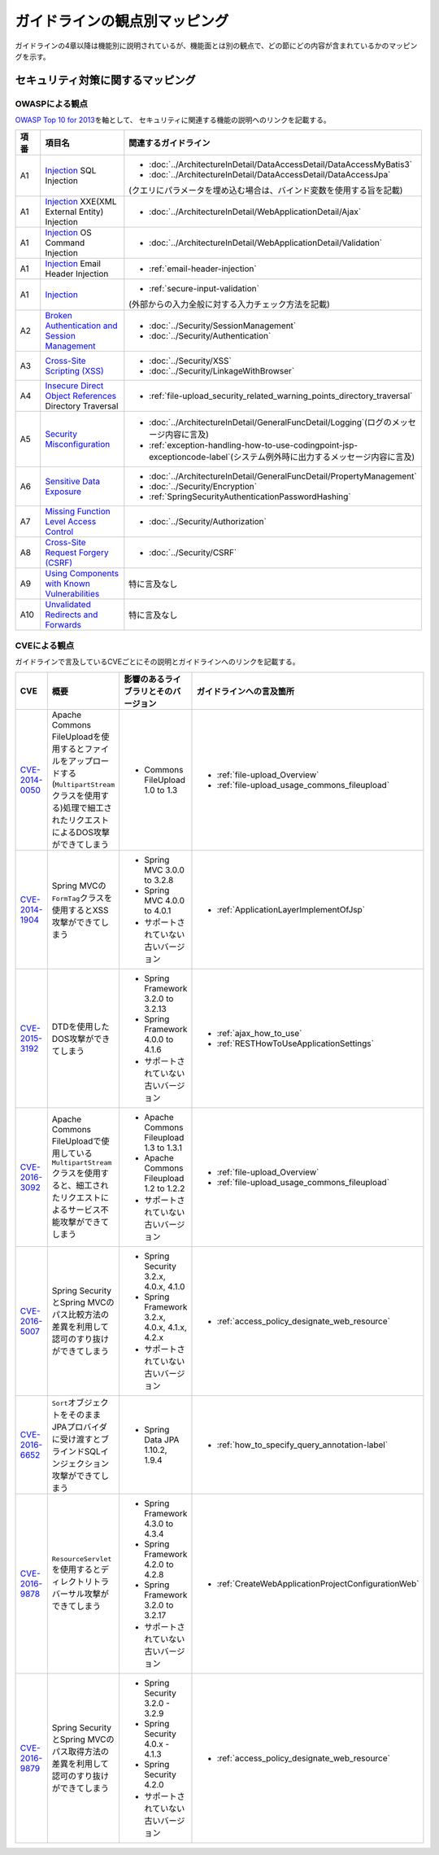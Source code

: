 ガイドラインの観点別マッピング
================================================================================
ガイドラインの4章以降は機能別に説明されているが、機能面とは別の観点で、どの節にどの内容が含まれているかのマッピングを示す。

セキュリティ対策に関するマッピング
--------------------------------------------------------------------------------

OWASPによる観点
~~~~~~~~~~~~~~~~~~~~~~~~~~~~~~~~~~~~~~~~~~~~~~~~~~~~~~~~~~~~~~~~~~~~~~~~~~~~~~~~
\ `OWASP Top 10 for 2013 <https://www.owasp.org/index.php/Category:OWASP_Top_Ten_Project>`_\ を軸として、
セキュリティに関連する機能の説明へのリンクを記載する。


.. tabularcolumns:: |p{0.10\linewidth}|p{0.40\linewidth}|p{0.50\linewidth}|
.. list-table::
   :header-rows: 1
   :widths: 10 40 50
   :class: longtable

   * - 項番
     - 項目名
     - 関連するガイドライン
   * - A1
     - `Injection <https://www.owasp.org/index.php/Top_10_2013-A1-Injection>`_ SQL Injection
     - * \ :doc:`../ArchitectureInDetail/DataAccessDetail/DataAccessMyBatis3`\
       * \ :doc:`../ArchitectureInDetail/DataAccessDetail/DataAccessJpa`\

       (クエリにパラメータを埋め込む場合は、バインド変数を使用する旨を記載)
   * - A1
     - `Injection <https://www.owasp.org/index.php/Top_10_2013-A1-Injection>`_ XXE(XML External Entity) Injection
     - * \ :doc:`../ArchitectureInDetail/WebApplicationDetail/Ajax`\
   * - A1
     - `Injection <https://www.owasp.org/index.php/Top_10_2013-A1-Injection>`_ OS Command Injection
     - * \ :doc:`../ArchitectureInDetail/WebApplicationDetail/Validation`\
   * - A1
     - `Injection <https://www.owasp.org/index.php/Top_10_2013-A1-Injection>`_ Email Header Injection
     - * \ :ref:`email-header-injection`\
   * - A1
     - `Injection <https://www.owasp.org/index.php/Top_10_2013-A1-Injection>`_
     - * \ :ref:`secure-input-validation`\

       (外部からの入力全般に対する入力チェック方法を記載)
   * - A2
     - `Broken Authentication and Session Management <https://www.owasp.org/index.php/Top_10_2013-A2-Broken_Authentication_and_Session_Management>`_
     - * \ :doc:`../Security/SessionManagement`\
       * \ :doc:`../Security/Authentication`\
   * - A3
     - `Cross-Site Scripting (XSS) <https://www.owasp.org/index.php/Top_10_2013-A3-Cross-Site_Scripting_(XSS)>`_
     - * \ :doc:`../Security/XSS`\
       * \ :doc:`../Security/LinkageWithBrowser`\
   * - A4
     - `Insecure Direct Object References <https://www.owasp.org/index.php/Top_10_2013-A4-Insecure_Direct_Object_References>`_ Directory Traversal
     - * \ :ref:`file-upload_security_related_warning_points_directory_traversal`\
   * - A5
     - `Security Misconfiguration <https://www.owasp.org/index.php/Top_10_2013-A5-Security_Misconfiguration>`_
     - * \ :doc:`../ArchitectureInDetail/GeneralFuncDetail/Logging`\ (ログのメッセージ内容に言及)
       * \ :ref:`exception-handling-how-to-use-codingpoint-jsp-exceptioncode-label`\ (システム例外時に出力するメッセージ内容に言及)
   * - A6
     - `Sensitive Data Exposure <https://www.owasp.org/index.php/Top_10_2013-A6-Sensitive_Data_Exposure>`_
     - * \ :doc:`../ArchitectureInDetail/GeneralFuncDetail/PropertyManagement`\
       * \ :doc:`../Security/Encryption`\
       * \ :ref:`SpringSecurityAuthenticationPasswordHashing`\
   * - A7
     - `Missing Function Level Access Control <https://www.owasp.org/index.php/Top_10_2013-A7-Missing_Function_Level_Access_Control>`_
     - * \ :doc:`../Security/Authorization`\ 
   * - A8
     - `Cross-Site Request Forgery (CSRF) <https://www.owasp.org/index.php/Top_10_2013-A8-Cross-Site_Request_Forgery_(CSRF)>`_
     - * \ :doc:`../Security/CSRF`\ 
   * - A9
     - `Using Components with Known Vulnerabilities <https://www.owasp.org/index.php/Top_10_2013-A9-Using_Components_with_Known_Vulnerabilities>`_
     - 特に言及なし
   * - A10
     - `Unvalidated Redirects and Forwards <https://www.owasp.org/index.php/Top_10_2013-A10-Unvalidated_Redirects_and_Forwards>`_
     - 特に言及なし

CVEによる観点
~~~~~~~~~~~~~~~~~~~~~~~~~~~~~~~~~~~~~~~~~~~~~~~~~~~~~~~~~~~~~~~~~~~~~~~~~~~~~~~~
ガイドラインで言及しているCVEごとにその説明とガイドラインへのリンクを記載する。

.. tabularcolumns:: |p{0.10\linewidth}|p{0.30\linewidth}|p{0.30\linewidth}|p{0.30\linewidth}|
.. list-table::
   :header-rows: 1
   :widths: 10 30 30 30

   * - CVE
     - 概要
     - 影響のあるライブラリとそのバージョン
     - ガイドラインへの言及箇所
   * - \ `CVE-2014-0050 <https://cve.mitre.org/cgi-bin/cvename.cgi?name=CVE-2014-0050>`_\
     - Apache Commons FileUploadを使用するとファイルをアップロードする(\ ``MultipartStream``\ クラスを使用する)処理で細工されたリクエストによるDOS攻撃ができてしまう
     - * Commons FileUpload 1.0 to 1.3

     - * :ref:`file-upload_Overview`

       * :ref:`file-upload_usage_commons_fileupload`
   * - \ `CVE-2014-1904 <https://cve.mitre.org/cgi-bin/cvename.cgi?name=CVE-2014-1904>`_\
     - Spring MVCの\ ``FormTag``\クラスを使用するとXSS攻撃ができてしまう
     - * Spring MVC 3.0.0 to 3.2.8

       * Spring MVC 4.0.0 to 4.0.1

       * サポートされていない古いバージョン
     - * :ref:`ApplicationLayerImplementOfJsp`
   * - \ `CVE-2015-3192 <https://cve.mitre.org/cgi-bin/cvename.cgi?name=CVE-2015-3192>`_\
     - DTDを使用したDOS攻撃ができてしまう
     - * Spring Framework 3.2.0 to 3.2.13

       * Spring Framework 4.0.0 to 4.1.6

       * サポートされていない古いバージョン
     - * :ref:`ajax_how_to_use`

       * :ref:`RESTHowToUseApplicationSettings`
   * - \ `CVE-2016-3092 <https://cve.mitre.org/cgi-bin/cvename.cgi?name=CVE-2016-3092>`_\
     - Apache Commons FileUploadで使用している\ ``MultipartStream``\ クラスを使用すると、細工されたリクエストによるサービス不能攻撃ができてしまう
     - * Apache Commons Fileupload 1.3 to 1.3.1

       * Apache Commons Fileupload 1.2 to 1.2.2

       * サポートされていない古いバージョン
     - * :ref:`file-upload_Overview`

       * :ref:`file-upload_usage_commons_fileupload`
   * - \ `CVE-2016-5007 <https://cve.mitre.org/cgi-bin/cvename.cgi?name=CVE-2016-5007>`_\
     - Spring SecurityとSpring MVCのパス比較方法の差異を利用して認可のすり抜けができてしまう
     - * Spring Security 3.2.x, 4.0.x, 4.1.0

       * Spring Framework 3.2.x, 4.0.x, 4.1.x, 4.2.x

       * サポートされていない古いバージョン
     - * :ref:`access_policy_designate_web_resource`
   * - \ `CVE-2016-6652 <https://cve.mitre.org/cgi-bin/cvename.cgi?name=CVE-2016-6652>`_\
     - \ ``Sort``\オブジェクトをそのままJPAプロバイダに受け渡すとブラインドSQLインジェクション攻撃ができてしまう
     - * Spring Data JPA 1.10.2, 1.9.4
     - * :ref:`how_to_specify_query_annotation-label`
   * - \ `CVE-2016-9878 <https://cve.mitre.org/cgi-bin/cvename.cgi?name=CVE-2016-9878>`_\
     - \ ``ResourceServlet``\を使用するとディレクトリトラバーサル攻撃ができてしまう
     - * Spring Framework 4.3.0 to 4.3.4

       * Spring Framework 4.2.0 to 4.2.8

       * Spring Framework 3.2.0 to 3.2.17

       * サポートされていない古いバージョン
     - * :ref:`CreateWebApplicationProjectConfigurationWeb`
   * - \ `CVE-2016-9879 <https://cve.mitre.org/cgi-bin/cvename.cgi?name=CVE-2016-9879>`_\
     - Spring SecurityとSpring MVCのパス取得方法の差異を利用して認可のすり抜けができてしまう
     - * Spring Security 3.2.0 - 3.2.9

       * Spring Security 4.0.x - 4.1.3

       * Spring Security 4.2.0
       
       * サポートされていない古いバージョン
     - * :ref:`access_policy_designate_web_resource`

.. raw:: latex

   \newpage

